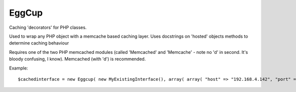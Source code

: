 EggCup
======

Caching 'decorators' for PHP classes.

Used to wrap any PHP object with a memcache based caching layer.
Uses docstrings on 'hosted' objects methods to determine caching
behaviour

Requires one of the two PHP memcached modules (called 'Memcached' and
'Memcache' - note no 'd' in second.  It's bloody confusing, I know).
Memcached (with 'd') is recommended.

Example::

    $cachedinterface = new Eggcup( new MyExistingInterface(), array( array( "host" => "192.168.4.142", "port" => "11216" ) ) );
